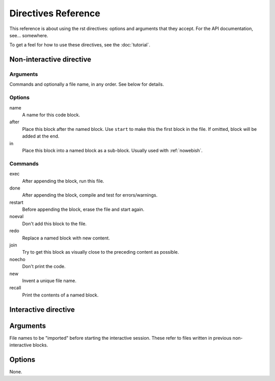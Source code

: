 
Directives Reference
====================

This reference is about using the rst directives: options and arguments that
they accept. For the API documentation, see... somewhere.

To get a feel for how to use these directives, see the :doc:`tutorial`.

Non-interactive directive
~~~~~~~~~~~~~~~~~~~~~~~~~

Arguments
---------
    
Commands and optionally a file name, in any order. See below for details.

Options
-------

name
    A name for this code block.

after
    Place this block after the named block. Use ``start`` to make this the
    first block in the file. If omitted, block will be added at the end.

in
    Place this block into a named block as a sub-block. Usually used with
    :ref:`nowebish`.

Commands
--------

exec
    After appending the block, run this file.

done
    After appending the block, compile and test for errors/warnings.

restart
    Before appending the block, erase the file and start again.

noeval
    Don't add this block to the file.

redo
    Replace a named block with new content.

join
    Try to get this block as visually close to the preceding content as
    possible.

noecho
    Don't print the code.

new
    Invent a unique file name.

recall
    Print the contents of a named block.

Interactive directive
~~~~~~~~~~~~~~~~~~~~~

Arguments
~~~~~~~~~

File names to be "imported" before starting the interactive session. These
refer to files written in previous non-interactive blocks.

Options
~~~~~~~

None.

